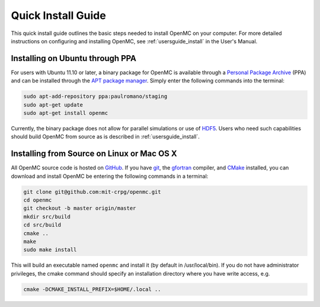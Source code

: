 .. _quickinstall:

===================
Quick Install Guide
===================

This quick install guide outlines the basic steps needed to install OpenMC on
your computer. For more detailed instructions on configuring and installing
OpenMC, see :ref:`usersguide_install` in the User's Manual.

--------------------------------
Installing on Ubuntu through PPA
--------------------------------

For users with Ubuntu 11.10 or later, a binary package for OpenMC is available
through a `Personal Package Archive`_ (PPA) and can be installed through the `APT
package manager`_. Simply enter the following commands into the terminal:

.. code-block:: sh

    sudo apt-add-repository ppa:paulromano/staging
    sudo apt-get update
    sudo apt-get install openmc

Currently, the binary package does not allow for parallel simulations or use of
HDF5_. Users who need such capabilities should build OpenMC from source as is
described in :ref:`usersguide_install`.

.. _Personal Package Archive: https://launchpad.net/~paulromano/+archive/staging
.. _APT package manager: https://help.ubuntu.com/community/AptGet/Howto
.. _HDF5: http://www.hdfgroup.org/HDF5/

-------------------------------------------
Installing from Source on Linux or Mac OS X
-------------------------------------------

All OpenMC source code is hosted on GitHub_. If you have git_, the gfortran_
compiler, and CMake_ installed, you can download and install OpenMC be entering
the following commands in a terminal:

.. code-block:: sh

    git clone git@github.com:mit-crpg/openmc.git
    cd openmc
    git checkout -b master origin/master
    mkdir src/build
    cd src/build
    cmake ..
    make
    sudo make install

This will build an executable named ``openmc`` and install it (by default in
/usr/local/bin). If you do not have administrator privileges, the cmake command
should specify an installation directory where you have write access, e.g.

.. code-block:: sh

    cmake -DCMAKE_INSTALL_PREFIX=$HOME/.local ..

.. _GitHub: https://github.com/mit-crpg/openmc
.. _git: http://git-scm.com
.. _gfortran: http://gcc.gnu.org/wiki/GFortran
.. _CMake: http://www.cmake.org
